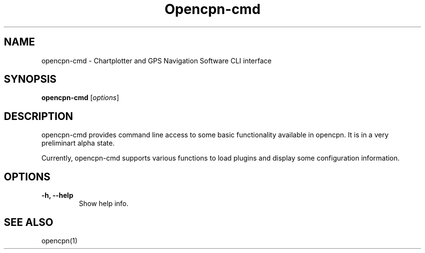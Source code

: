 .\"
.\" (C) Copyright 2022 Alec Leamas <leamas.alec@gmail.com>,
.\"
.TH Opencpn-cmd 1 "Dec 2022"

.SH NAME
opencpn-cmd \- Chartplotter and GPS Navigation Software CLI interface
.SH SYNOPSIS
.B opencpn-cmd
.RI [ options ]
.SH DESCRIPTION
opencpn-cmd provides command line  access to some basic functionality
available in opencpn.
It is in a very preliminart alpha state.
.P
Currently, opencpn-cmd supports various functions to load plugins and display
some configuration information.

.SH OPTIONS
.TP
.B \-h, \-\-help
Show help info.

.SH SEE ALSO
.br
opencpn(1)
